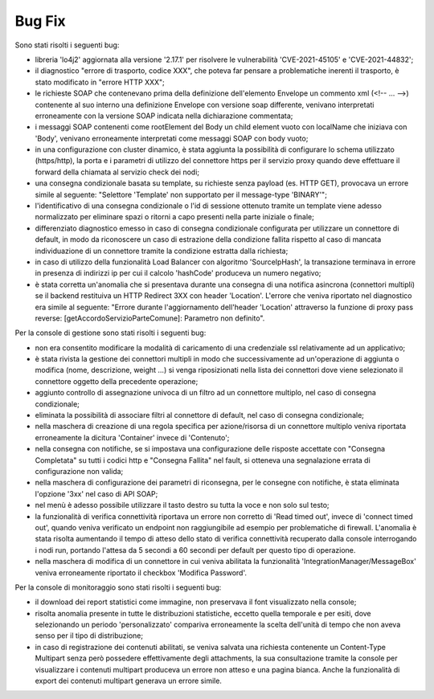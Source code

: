 Bug Fix
-------

Sono stati risolti i seguenti bug:

- libreria 'lo4j2' aggiornata alla versione '2.17.1' per risolvere le vulnerabilità 'CVE-2021-45105' e 'CVE-2021-44832';

- il diagnostico "errore di trasporto, codice XXX", che poteva far pensare a problematiche inerenti il trasporto, è stato modificato in "errore HTTP XXX";

- le richieste SOAP che contenevano prima della definizione dell'elemento Envelope un commento xml (<!-- ... -->) contenente al suo interno una definizione Envelope con versione soap differente, venivano interpretati erroneamente con la versione SOAP indicata nella dichiarazione commentata;

- i messaggi SOAP contenenti come rootElement del Body un child element vuoto con localName che iniziava con 'Body', venivano erroneamente interpretati come messaggi SOAP con body vuoto;

- in una configurazione con cluster dinamico, è stata aggiunta la possibilità di configurare lo schema utilizzato (https/http), la porta e i parametri di utilizzo del connettore https per il servizio proxy quando deve effettuare il forward della chiamata al servizio check dei nodi;

- una consegna condizionale basata su template, su richieste senza payload (es. HTTP GET), provocava un errore simile al seguente: "Selettore 'Template' non supportato per il message-type 'BINARY'";

- l'identificativo di una consegna condizionale o l'id di sessione ottenuto tramite un template viene adesso normalizzato per eliminare spazi o ritorni a capo presenti nella parte iniziale o finale;

- differenziato diagnostico emesso in caso di consegna condizionale configurata per utilizzare un connettore di default, in modo da riconoscere un caso di estrazione della condizione fallita rispetto al caso di mancata individuazione di un connettore tramite la condizione estratta dalla richiesta;

- in caso di utilizzo della funzionalità Load Balancer con algoritmo 'SourceIpHash', la transazione terminava in errore in presenza di indirizzi ip per cui il calcolo 'hashCode' produceva un numero negativo;

- è stata corretta un'anomalia che si presentava durante una consegna di una notifica asincrona (connettori multipli) se il backend restituiva un HTTP Redirect 3XX con header 'Location'. L'errore che veniva riportato nel diagnostico era simile al seguente: "Errore durante l'aggiornamento dell'header 'Location' attraverso la funzione di proxy pass reverse: [getAccordoServizioParteComune]: Parametro non definito".


Per la console di gestione sono stati risolti i seguenti bug:

- non era consentito modificare la modalità di caricamento di una credenziale ssl relativamente ad un applicativo;

- è stata rivista la gestione dei connettori multipli in modo che successivamente ad un'operazione di aggiunta o modifica (nome, descrizione, weight ...) si venga riposizionati nella lista dei connettori dove viene selezionato il connettore oggetto della precedente operazione;

- aggiunto controllo di assegnazione univoca di un filtro ad un connettore multiplo, nel caso di consegna condizionale;

- eliminata la possibilità di associare filtri al connettore di default, nel caso di consegna condizionale;

- nella maschera di creazione di una regola specifica per azione/risorsa di un connettore multiplo veniva riportata erroneamente la dicitura 'Container' invece di 'Contenuto';

- nella consegna con notifiche, se si impostava una configurazione delle risposte accettate con "Consegna Completata" su tutti i codici http e "Consegna Fallita" nel fault, si otteneva una segnalazione errata di configurazione non valida;

- nella maschera di configurazione dei parametri di riconsegna, per le consegne con notifiche, è stata eliminata l'opzione '3xx' nel caso di API SOAP;

- nel menù è adesso possibile utilizzare il tasto destro su tutta la voce e non solo sul testo;

- la funzionalità di verifica connettività riportava un errore non corretto di 'Read timed out', invece di 'connect timed out', quando veniva verificato un endpoint non raggiungibile ad esempio per problematiche di firewall. L'anomalia è stata risolta aumentando il tempo di atteso dello stato di verifica connettività recuperato dalla console interrogando i nodi run, portando l'attesa da 5 secondi a 60 secondi per default per questo tipo di operazione.

- nella maschera di modifica di un connettore in cui veniva abilitata la funzionalità 'IntegrationManager/MessageBox' veniva erroneamente riportato il checkbox 'Modifica Password'.


Per la console di monitoraggio sono stati risolti i seguenti bug:

- il download dei report statistici come immagine, non preservava il font visualizzato nella console;

- risolta anomalia presente in tutte le distribuzioni statistiche, eccetto quella temporale e per esiti, dove selezionando un periodo 'personalizzato' compariva erroneamente la scelta dell'unità di tempo che non aveva senso per il tipo di distribuzione;

- in caso di registrazione dei contenuti abilitati, se veniva salvata una richiesta contenente un Content-Type Multipart senza però possedere effettivamente degli attachments, la sua consultazione tramite la console per visualizzare i contenuti multipart produceva un errore non atteso e una pagina bianca. Anche la funzionalità di export dei contenuti multipart generava un errore simile.



